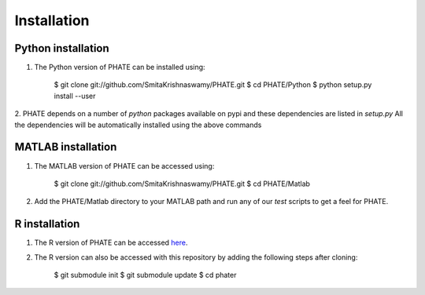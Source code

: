 Installation
============

Python installation
-------------------

1. The Python version of PHATE can be installed using:

    $ git clone git://github.com/SmitaKrishnaswamy/PHATE.git
    $ cd PHATE/Python
    $ python setup.py install --user

2. PHATE depends on a number of `python` packages available on pypi and these dependencies are listed in `setup.py`
All the dependencies will be automatically installed using the above commands

MATLAB installation
-------------------

1. The MATLAB version of PHATE can be accessed using:

    $ git clone git://github.com/SmitaKrishnaswamy/PHATE.git
    $ cd PHATE/Matlab

2. Add the PHATE/Matlab directory to your MATLAB path and run any of our `test` scripts to get a feel for PHATE.

R installation
--------------

1. The R version of PHATE can be accessed here_.
2. The R version can also be accessed with this repository by adding the following steps after cloning:

    $ git submodule init
    $ git submodule update
    $ cd phater

.. _here: https://github.com/KrishnaswamyLab/phater